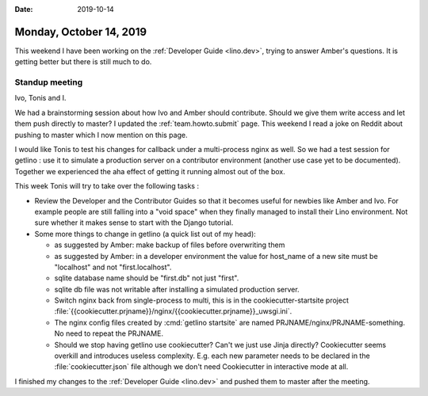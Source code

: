 :date: 2019-10-14

========================
Monday, October 14, 2019
========================

This weekend I have been working on the :ref:`Developer Guide <lino.dev>`,
trying to answer Amber's questions.  It is getting better but there is still
much to do.

Standup meeting
===============

Ivo, Tonis and I.

We had a brainstorming session about how Ivo and Amber should contribute. Should
we give them write access and let them push directly to master?
I updated the :ref:`team.howto.submit` page.
This weekend I read a joke on Reddit about pushing to master which I now mention on this page.

I would like Tonis to test his changes for callback under a multi-process nginx
as well. So we had a test session for getlino : use it to simulate a production
server on a contributor environment (another use case yet to be documented).
Together we experienced the aha effect of getting it running almost out of the
box.

This week Tonis will try to take over the following tasks :

- Review the Developer and the Contributor Guides so that it becomes useful for
  newbies like Amber and Ivo.  For example people are still falling into a "void
  space" when they finally managed to install their Lino environment.  Not sure
  whether it makes sense to start with the Django tutorial.

- Some more things to change in getlino (a quick list out of my head):

  - as suggested by Amber: make backup of files before overwriting them

  - as suggested by Amber: in a developer environment the value for host_name of a new site must be "localhost" and not "first.localhost".

  - sqlite database name should be "first.db" not just "first".

  - sqlite db file was not writable after installing a simulated production server.

  - Switch nginx back from single-process to multi, this is in the cookiecutter-startsite project
    :file:`{{cookiecutter.prjname}}/nginx/{{cookiecutter.prjname}}_uwsgi.ini`.

  - The nginx config files created by :cmd:`getlino startsite` are named
    PRJNAME/nginx/PRJNAME-something. No need to repeat the PRJNAME.

  - Should we stop having getlino use cookiecutter? Can't we just use Jinja
    directly? Cookiecutter seems overkill and introduces useless complexity.
    E.g. each new parameter needs to be declared in the
    :file:`cookiecutter.json` file although we don't need Cookiecutter in
    interactive mode at all.


I finished my changes to the :ref:`Developer Guide <lino.dev>` and pushed them
to master after the meeting.
